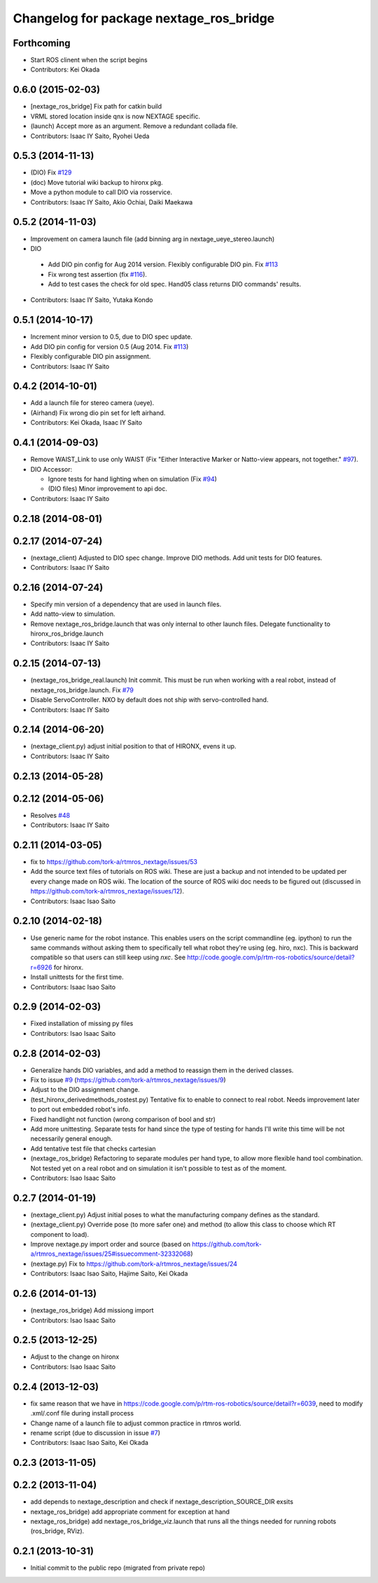 ^^^^^^^^^^^^^^^^^^^^^^^^^^^^^^^^^^^^^^^^
Changelog for package nextage_ros_bridge
^^^^^^^^^^^^^^^^^^^^^^^^^^^^^^^^^^^^^^^^

Forthcoming
-----------
* Start ROS clinent when the script begins
* Contributors: Kei Okada

0.6.0 (2015-02-03)
------------------
* [nextage_ros_bridge] Fix path for catkin build
* VRML stored location inside qnx is now NEXTAGE specific.
* (launch) Accept more as an argument. Remove a redundant collada file.
* Contributors: Isaac IY Saito, Ryohei Ueda

0.5.3 (2014-11-13)
------------------
* (DIO) Fix `#129 <https://github.com/tork-a/rtmros_nextage/issues/129>`_
* (doc) Move tutorial wiki backup to hironx pkg.
* Move a python module to call DIO via rosservice.
* Contributors: Isaac IY Saito, Akio Ochiai, Daiki Maekawa

0.5.2 (2014-11-03)
------------------
* Improvement on camera launch file (add binning arg in nextage_ueye_stereo.launch)
* DIO 

 * Add DIO pin config for Aug 2014 version. Flexibly configurable DIO pin. Fix `#113 <https://github.com/tork-a/rtmros_nextage/issues/113>`_
 * Fix wrong test assertion (fix `#116 <https://github.com/tork-a/rtmros_nextage/issues/116>`_).
 * Add to test cases the check for old spec. Hand05 class returns DIO commands' results.
* Contributors: Isaac IY Saito, Yutaka Kondo

0.5.1 (2014-10-17)
------------------
* Increment minor version to 0.5, due to DIO spec update.
* Add DIO pin config for version 0.5 (Aug 2014. Fix `#113 <https://github.com/tork-a/rtmros_nextage/issues/113>`_)
* Flexibly configurable DIO pin assignment. 
* Contributors: Isaac IY Saito

0.4.2 (2014-10-01)
------------------
* Add a launch file for stereo camera (ueye).
* (Airhand) Fix wrong dio pin set for left airhand.
* Contributors: Kei Okada, Isaac IY Saito

0.4.1 (2014-09-03)
------------------
* Remove WAIST_Link to use only WAIST (Fix "Either Interactive Marker or Natto-view appears, not together." `#97 <https://github.com/tork-a/rtmros_nextage/issues/97>`_).
* DIO Accessor:

  * Ignore tests for hand lighting when on simulation (Fix `#94 <https://github.com/tork-a/rtmros_nextage/issues/94>`_)
  * (DIO files) Minor improvement to api doc.
* Contributors: Isaac IY Saito

0.2.18 (2014-08-01)
-------------------

0.2.17 (2014-07-24)
-------------------
* (nextage_client) Adjusted to DIO spec change. Improve DIO methods. Add unit tests for DIO features.
* Contributors: Isaac IY Saito

0.2.16 (2014-07-24)
-------------------
* Specify min version of a dependency that are used in launch files.
* Add natto-view to simulation.
* Remove nextage_ros_bridge.launch that was only internal to other launch files. Delegate functionality to hironx_ros_bridge.launch
* Contributors: Isaac IY Saito

0.2.15 (2014-07-13)
-------------------
* (nextage_ros_bridge_real.launch) Init commit. This must be run when working with a real robot, instead of nextage_ros_bridge.launch. Fix `#79 <https://github.com/tork-a/rtmros_nextage/issues/79>`_
* Disable ServoController. NXO by default does not ship with servo-controlled hand.
* Contributors: Isaac IY Saito

0.2.14 (2014-06-20)
-------------------
* (nextage_client.py) adjust initial position to that of HIRONX, evens it up.
* Contributors: Isaac IY Saito

0.2.13 (2014-05-28)
-------------------

0.2.12 (2014-05-06)
-------------------
* Resolves `#48 <https://github.com/tork-a/rtmros_nextage/issues/48>`_
* Contributors: Isaac IY Saito

0.2.11 (2014-03-05)
-------------------
* fix to https://github.com/tork-a/rtmros_nextage/issues/53
* Add the source text files of tutorials on ROS wiki. These are just a backup and not intended to be updated per every change made on ROS wiki. The location of the source of ROS wiki doc needs to be figured out (discussed in https://github.com/tork-a/rtmros_nextage/issues/12).
* Contributors: Isaac Isao Saito

0.2.10 (2014-02-18)
-------------------
* Use generic name for the robot instance. This enables users on the script commandline (eg. ipython) to run the same commands without asking them to specifically tell what robot they're using (eg. hiro, nxc). This is backward compatible so that users can still keep using `nxc`. See http://code.google.com/p/rtm-ros-robotics/source/detail?r=6926 for hironx.
* Install unittests for the first time.
* Contributors: Isaac Isao Saito

0.2.9 (2014-02-03)
------------------
* Fixed installation of missing py files
* Contributors: Isao Isaac Saito

0.2.8 (2014-02-03)
------------------
* Generalize hands DIO variables, and add a method to reassign them in the derived classes.
* Fix to issue `#9 <https://github.com/tork-a/rtmros_nextage/issues/9>`_ (https://github.com/tork-a/rtmros_nextage/issues/9)
* Adjust to the DIO assignment change.
* (test_hironx_derivedmethods_rostest.py) Tentative fix to enable to connect to real robot. Needs improvement later to port out embedded robot's info.
* Fixed handlight not function (wrong comparison of bool and str)
* Add more unittesting. Separate tests for hand since the type of testing for hands I'll write this time will be not necessarily general enough.
* Add tentative test file that checks cartesian
* (nextage_ros_bridge) Refactoring to separate modules per hand type, to allow more flexible hand tool combination. Not tested yet on a real robot and on simulation it isn't possible to test as of the moment.
* Contributors: Isao Isaac Saito

0.2.7 (2014-01-19)
------------------
* (nextage_client.py) Adjust initial poses to what the manufacturing company defines as the standard.
* (nextage_client.py) Override pose (to more safer one) and method (to allow this class to choose which RT component to load).
* Improve nextage.py import order and source (based on https://github.com/tork-a/rtmros_nextage/issues/25#issuecomment-32332068)
* (nextage.py) Fix to https://github.com/tork-a/rtmros_nextage/issues/24
* Contributors: Isaac Isao Saito, Hajime Saito, Kei Okada

0.2.6 (2014-01-13)
------------------
* (nextage_ros_bridge) Add missiong import
* Contributors: Isao Isaac Saito

0.2.5 (2013-12-25)
------------------
* Adjust to the change on hironx
* Contributors: Isao Isaac Saito

0.2.4 (2013-12-03)
------------------
* fix same reason that we have in https://code.google.com/p/rtm-ros-robotics/source/detail?r=6039, need to modify .xml/.conf file during install process
* Change name of a launch file to adjust common practice in rtmros world.
* rename script (due to discussion in issue `#7 <https://github.com/130s/rtmros_nextage/issues/7>`_)
* Contributors: Isaac Isao Saito, Kei Okada

0.2.3 (2013-11-05)
-----------

0.2.2 (2013-11-04)
-----------
* add depends to nextage_description and check if nextage_description_SOURCE_DIR exsits
* nextage_ros_bridge) add appropriate comment for exception at hand
* nextage_ros_bridge) add nextage_ros_bridge_viz.launch that runs all the things needed for running robots (ros_bridge, RViz).

0.2.1 (2013-10-31)
------------------
* Initial commit to the public repo (migrated from private repo)
